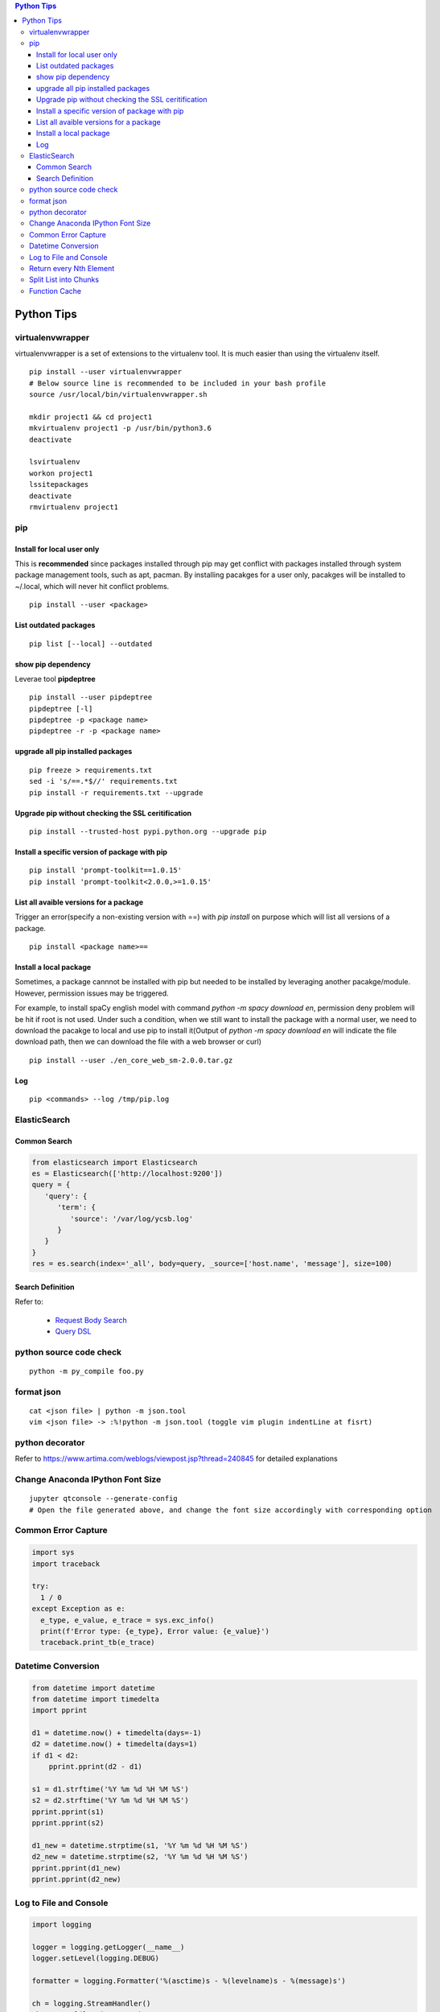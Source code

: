 .. contents:: Python Tips

===========
Python Tips
===========

virtualenvwrapper
-----------------

virtualenvwrapper is a set of extensions to the virtualenv tool. It is much easier than using the virtualenv itself.

::

  pip install --user virtualenvwrapper
  # Below source line is recommended to be included in your bash profile
  source /usr/local/bin/virtualenvwrapper.sh

  mkdir project1 && cd project1
  mkvirtualenv project1 -p /usr/bin/python3.6
  deactivate

  lsvirtualenv
  workon project1
  lssitepackages
  deactivate
  rmvirtualenv project1

pip
---

Install for local user only
~~~~~~~~~~~~~~~~~~~~~~~~~~~

This is **recommended** since packages installed through pip may get conflict with packages installed through system package management tools, such as apt, pacman. By installing pacakges for a user only, pacakges will be installed to ~/.local, which will never hit conflict problems.

::

  pip install --user <package>


List outdated packages
~~~~~~~~~~~~~~~~~~~~~~

::

  pip list [--local] --outdated

show pip dependency
~~~~~~~~~~~~~~~~~~~

Leverae tool **pipdeptree**

::

  pip install --user pipdeptree
  pipdeptree [-l]
  pipdeptree -p <package name>
  pipdeptree -r -p <package name>

upgrade all pip installed packages
~~~~~~~~~~~~~~~~~~~~~~~~~~~~~~~~~~

::

  pip freeze > requirements.txt
  sed -i 's/==.*$//' requirements.txt
  pip install -r requirements.txt --upgrade

Upgrade pip without checking the SSL ceritification
~~~~~~~~~~~~~~~~~~~~~~~~~~~~~~~~~~~~~~~~~~~~~~~~~~~

::

  pip install --trusted-host pypi.python.org --upgrade pip

Install a specific version of package with pip
~~~~~~~~~~~~~~~~~~~~~~~~~~~~~~~~~~~~~~~~~~~~~~

::

  pip install 'prompt-toolkit==1.0.15'
  pip install 'prompt-toolkit<2.0.0,>=1.0.15'

List all avaible versions for a package
~~~~~~~~~~~~~~~~~~~~~~~~~~~~~~~~~~~~~~~

Trigger an error(specify a non-existing version with ==) with *pip install* on purpose which will list all versions of a package.

::

  pip install <package name>==

Install a local package
~~~~~~~~~~~~~~~~~~~~~~~

Sometimes, a package cannnot be installed with pip but needed to be installed by leveraging another pacakge/module. However, permission issues may be triggered.

For example, to install spaCy english model with command *python -m spacy download en*, permission deny problem will be hit if root is not used. Under such a condition, when we still want to install the package with a normal user, we need to download the pacakge to local and use pip to install it(Output of *python -m spacy download en* will indicate the file download path, then we can download the file with a web browser or curl)

::

  pip install --user ./en_core_web_sm-2.0.0.tar.gz

Log
~~~

::

  pip <commands> --log /tmp/pip.log

ElasticSearch
-------------

Common Search
~~~~~~~~~~~~~

.. code-block:: python

   from elasticsearch import Elasticsearch
   es = Elasticsearch(['http://localhost:9200'])
   query = {
      'query': {
         'term': {
            'source': '/var/log/ycsb.log'
         }
      }
   }
   res = es.search(index='_all', body=query, _source=['host.name', 'message'], size=100)

Search Definition
~~~~~~~~~~~~~~~~~

Refer to:

  - `Request Body Search <https://www.elastic.co/guide/en/elasticsearch/reference/current/search-request-body.html>`_
  - `Query DSL <https://www.elastic.co/guide/en/elasticsearch/reference/current/query-dsl.html>`_

python source code check
------------------------

::

  python -m py_compile foo.py

format json
-----------

::

  cat <json file> | python -m json.tool
  vim <json file> -> :%!python -m json.tool (toggle vim plugin indentLine at fisrt)

python decorator
----------------

Refer to https://www.artima.com/weblogs/viewpost.jsp?thread=240845 for detailed explanations

Change Anaconda IPython Font Size
---------------------------------

::

  jupyter qtconsole --generate-config
  # Open the file generated above, and change the font size accordingly with corresponding option

Common Error Capture
--------------------

.. code-block:: python

  import sys
  import traceback

  try:
    1 / 0
  except Exception as e:
    e_type, e_value, e_trace = sys.exc_info()
    print(f'Error type: {e_type}, Error value: {e_value}')
    traceback.print_tb(e_trace)

Datetime Conversion
-------------------

.. code-block:: python

   from datetime import datetime
   from datetime import timedelta
   import pprint

   d1 = datetime.now() + timedelta(days=-1)
   d2 = datetime.now() + timedelta(days=1)
   if d1 < d2:
       pprint.pprint(d2 - d1)

   s1 = d1.strftime('%Y %m %d %H %M %S')
   s2 = d2.strftime('%Y %m %d %H %M %S')
   pprint.pprint(s1)
   pprint.pprint(s2)

   d1_new = datetime.strptime(s1, '%Y %m %d %H %M %S')
   d2_new = datetime.strptime(s2, '%Y %m %d %H %M %S')
   pprint.pprint(d1_new)
   pprint.pprint(d2_new)

Log to File and Console
-----------------------

.. code-block:: python

   import logging

   logger = logging.getLogger(__name__)
   logger.setLevel(logging.DEBUG)

   formatter = logging.Formatter('%(asctime)s - %(levelname)s - %(message)s')

   ch = logging.StreamHandler()
   ch.setLevel(logging.ERROR)
   ch.setFormatter(formatter)

   fh = logging.FileHandler('/tmp/spam.log')
   fh.setLevel(logging.DEBUG)
   fh.setFormatter(formatter)

   logger.addHandler(ch)
   logger.addHandler(fh)

Return every Nth Element
------------------------

.. code-block:: python

   #l[::n]
   import random
   l1 = list(range(0, 100))
   random.shuffle(l1)
   l1[::5]

Split List into Chunks
----------------------

.. code-block:: python

   #[l[i:i + n] for i in range(0, len(l), n)]
   l1 = list(range(0, 100))
   [l1[i:i+5] for i in range(0, len(l1), 5)]

Function Cache
--------------

::

  from functools import lcu_cache
  @lru_cache(maxsize=32)
  def testFunc1(*args, **kwargs):
    pass

  testFunc1()
  testFunc1.cache_info()
  testFunc1.clear_cache()
